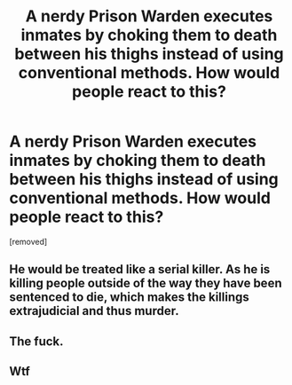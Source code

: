 #+TITLE: A nerdy Prison Warden executes inmates by choking them to death between his thighs instead of using conventional methods. How would people react to this?

* A nerdy Prison Warden executes inmates by choking them to death between his thighs instead of using conventional methods. How would people react to this?
:PROPERTIES:
:Author: Necessary_Field
:Score: 0
:DateUnix: 1542341508.0
:DateShort: 2018-Nov-16
:END:
[removed]


** He would be treated like a serial killer. As he is killing people outside of the way they have been sentenced to die, which makes the killings extrajudicial and thus murder.
:PROPERTIES:
:Author: HeartwarmingLies
:Score: 5
:DateUnix: 1542342165.0
:DateShort: 2018-Nov-16
:END:


** The fuck.
:PROPERTIES:
:Author: 1m0PRndKVptaV8I72xbT
:Score: 5
:DateUnix: 1542341832.0
:DateShort: 2018-Nov-16
:END:


** Wtf
:PROPERTIES:
:Author: adad64
:Score: 3
:DateUnix: 1542341852.0
:DateShort: 2018-Nov-16
:END:
